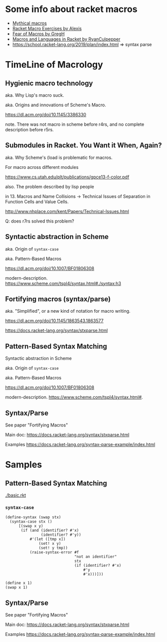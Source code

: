 #+LaTeX_HEADER: \usepackage{indentfirst}

* Some info about racket macros

- [[https://soegaard.github.io/mythical-macros/][Mythical macros]]
- [[https://lexi-lambda.github.io/racket-macro-exercises/index.html][Racket Macro Exercises by Alexis]]
- [[https://www.greghendershott.com/fear-of-macros/index.html][Fear of Macros by GregH]]
- [[http://rmculpepper.github.io/malr/index.html][Macros and Languages in Racket by RyanCulpepper]]
- https://school.racket-lang.org/2019/plan/index.html => syntax parse

* TimeLine of Macrology

** Hygienic macro technology

aka. Why Lisp's macro suck.

aka. Origins and innovations of Scheme's Macro.

https://dl.acm.org/doi/10.1145/3386330

note. There was not macro in scheme before r4rs, and no complete description before r5rs.


** Submodules in Racket. You Want it When, Again?

aka. Why Scheme's (load is problematic for macros.

For macro across different modules

https://www.cs.utah.edu/plt/publications/gpce13-f-color.pdf

also. The problem described by lisp people

in 13. Macros and Name Collisions -> Technical Issues of Separation in Function Cells and Value Cells.

http://www.nhplace.com/kent/Papers/Technical-Issues.html

Q: does r7rs solved this problem?

** Syntactic abstraction in Scheme

aka. Origin of ~syntax-case~

aka. Pattern-Based Macros

https://dl.acm.org/doi/10.1007/BF01806308

modern-description. https://www.scheme.com/tspl4/syntax.html#./syntax:h3

** Fortifying macros (syntax/parse)

aka. "Simplified", or a new kind of notation for macro writing.

https://dl.acm.org/doi/10.1145/1863543.1863577

https://docs.racket-lang.org/syntax/stxparse.html


** Pattern-Based Syntax Matching
Syntactic abstraction in Scheme

aka. Origin of ~syntax-case~

aka. Pattern-Based Macros

https://dl.acm.org/doi/10.1007/BF01806308

modern-description. https://www.scheme.com/tspl4/syntax.html#.

** Syntax/Parse

See paper "Fortifying Macros"

Main doc:
https://docs.racket-lang.org/syntax/stxparse.html

Examples
https://docs.racket-lang.org/syntax-parse-example/index.html

* Samples

** Pattern-Based Syntax Matching

[[./basic.rkt]]

*** =syntax-case=
#+begin_src racket
  (define-syntax (swap stx)
    (syntax-case stx ()
        [(swap x y)
         (if (and (identifier? #'x)
                  (identifier? #'y))
             #'(let ([tmp x])
                 (set! x y)
                 (set! y tmp))
             (raise-syntax-error #f
                                 "not an identifier"
                                 stx
                                 (if (identifier? #'x)
                                     #'y
                                     #'x)))]))

  (define x 1)
  (swap x 1)
#+end_src

** Syntax/Parse

See paper "Fortifying Macros"

Main doc:
https://docs.racket-lang.org/syntax/stxparse.html

Examples
https://docs.racket-lang.org/syntax-parse-example/index.html
